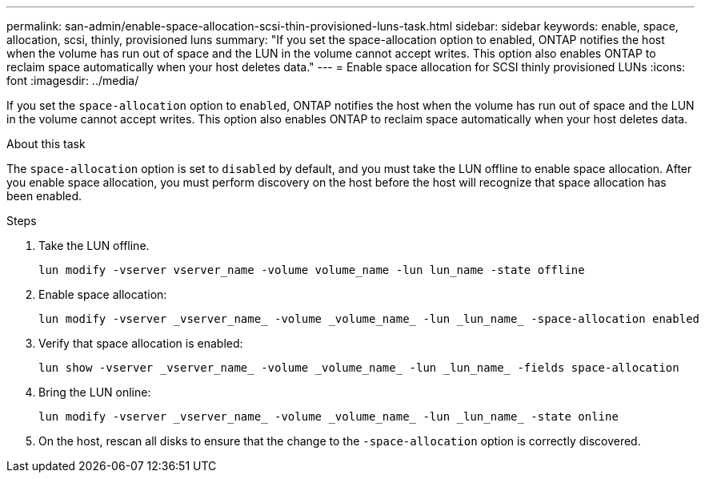---
permalink: san-admin/enable-space-allocation-scsi-thin-provisioned-luns-task.html
sidebar: sidebar
keywords: enable, space, allocation, scsi, thinly, provisioned luns
summary: "If you set the space-allocation option to enabled, ONTAP notifies the host when the volume has run out of space and the LUN in the volume cannot accept writes. This option also enables ONTAP to reclaim space automatically when your host deletes data."
---
= Enable space allocation for SCSI thinly provisioned LUNs
:icons: font
:imagesdir: ../media/

[.lead]
If you set the `space-allocation` option to `enabled`, ONTAP notifies the host when the volume has run out of space and the LUN in the volume cannot accept writes. This option also enables ONTAP to reclaim space automatically when your host deletes data.

.About this task

The `space-allocation` option is set to `disabled` by default, and you must take the LUN offline to enable space allocation. After you enable space allocation, you must perform discovery on the host before the host will recognize that space allocation has been enabled.

.Steps

. Take the LUN offline.
+
[source,cli]
----
lun modify -vserver vserver_name -volume volume_name -lun lun_name -state offline
----

. Enable space allocation:
+
[source,cli]
+
----
lun modify -vserver _vserver_name_ -volume _volume_name_ -lun _lun_name_ -space-allocation enabled
----

. Verify that space allocation is enabled:
+
[source,cli]
----
lun show -vserver _vserver_name_ -volume _volume_name_ -lun _lun_name_ -fields space-allocation
----

. Bring the LUN online:
+
[source,cli]
+
----
lun modify -vserver _vserver_name_ -volume _volume_name_ -lun _lun_name_ -state online
----

. On the host, rescan all disks to ensure that the change to the `-space-allocation` option is correctly discovered.

//2022 Nov 4, Git Issue 689
